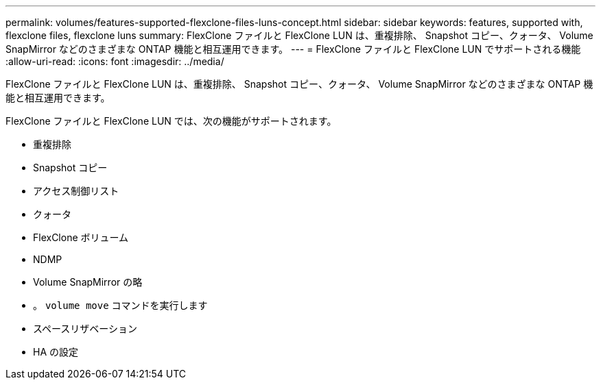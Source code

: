 ---
permalink: volumes/features-supported-flexclone-files-luns-concept.html 
sidebar: sidebar 
keywords: features, supported with,  flexclone files, flexclone luns 
summary: FlexClone ファイルと FlexClone LUN は、重複排除、 Snapshot コピー、クォータ、 Volume SnapMirror などのさまざまな ONTAP 機能と相互運用できます。 
---
= FlexClone ファイルと FlexClone LUN でサポートされる機能
:allow-uri-read: 
:icons: font
:imagesdir: ../media/


[role="lead"]
FlexClone ファイルと FlexClone LUN は、重複排除、 Snapshot コピー、クォータ、 Volume SnapMirror などのさまざまな ONTAP 機能と相互運用できます。

FlexClone ファイルと FlexClone LUN では、次の機能がサポートされます。

* 重複排除
* Snapshot コピー
* アクセス制御リスト
* クォータ
* FlexClone ボリューム
* NDMP
* Volume SnapMirror の略
* 。 `volume move` コマンドを実行します
* スペースリザベーション
* HA の設定

